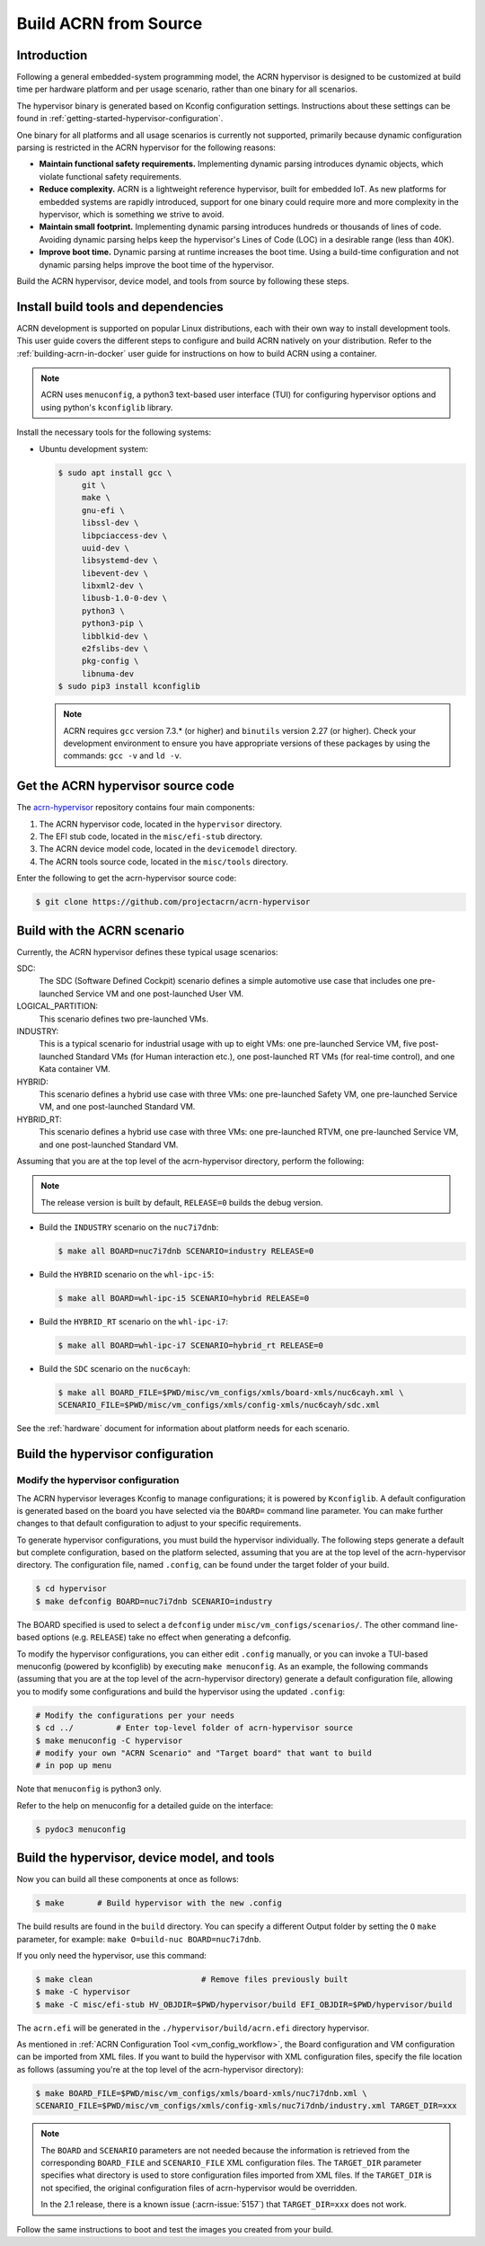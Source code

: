 .. _getting-started-building:

Build ACRN from Source
######################

Introduction
************

Following a general embedded-system programming model, the ACRN
hypervisor is designed to be customized at build time per hardware
platform and per usage scenario, rather than one binary for all
scenarios.

The hypervisor binary is generated based on Kconfig configuration
settings. Instructions about these settings can be found in
:ref:`getting-started-hypervisor-configuration`.

One binary for all platforms and all usage scenarios is currently not
supported, primarily because dynamic configuration parsing is restricted in
the ACRN hypervisor for the following reasons:

- **Maintain functional safety requirements.** Implementing dynamic parsing
  introduces dynamic objects, which violate functional safety requirements.

- **Reduce complexity.** ACRN is a lightweight reference hypervisor, built for
  embedded IoT. As new platforms for embedded systems are rapidly introduced,
  support for one binary could require more and more complexity in the
  hypervisor, which is something we strive to avoid.

- **Maintain small footprint.** Implementing dynamic parsing introduces
  hundreds or thousands of lines of code. Avoiding dynamic parsing
  helps keep the hypervisor's Lines of Code (LOC) in a desirable range (less
  than 40K).

- **Improve boot time.** Dynamic parsing at runtime increases the boot
  time. Using a build-time configuration and not dynamic parsing
  helps improve the boot time of the hypervisor.


Build the ACRN hypervisor, device model, and tools from source by following
these steps.

.. _install-build-tools-dependencies:

.. rst-class:: numbered-step

Install build tools and dependencies
************************************

ACRN development is supported on popular Linux distributions, each with
their own way to install development tools. This user guide covers the
different steps to configure and build ACRN natively on your
distribution. Refer to the :ref:`building-acrn-in-docker` user guide for
instructions on how to build ACRN using a container.

.. note::
   ACRN uses ``menuconfig``, a python3 text-based user interface (TUI)
   for configuring hypervisor options and using python's ``kconfiglib``
   library.

Install the necessary tools for the following systems:

* Ubuntu development system:

  .. code-block:: none

     $ sudo apt install gcc \
          git \
          make \
          gnu-efi \
          libssl-dev \
          libpciaccess-dev \
          uuid-dev \
          libsystemd-dev \
          libevent-dev \
          libxml2-dev \
          libusb-1.0-0-dev \
          python3 \
          python3-pip \
          libblkid-dev \
          e2fslibs-dev \
          pkg-config \
          libnuma-dev
     $ sudo pip3 install kconfiglib

  .. note::
     ACRN requires ``gcc`` version 7.3.* (or higher) and ``binutils`` version
     2.27 (or higher). Check your development environment to ensure you have
     appropriate versions of these packages by using the commands: ``gcc -v``
     and ``ld -v``.

.. rst-class:: numbered-step

Get the ACRN hypervisor source code
***********************************

The `acrn-hypervisor <https://github.com/projectacrn/acrn-hypervisor/>`_
repository contains four main components:

1. The ACRN hypervisor code, located in the ``hypervisor`` directory.
#. The EFI stub code, located in the ``misc/efi-stub`` directory.
#. The ACRN device model code, located in the ``devicemodel`` directory.
#. The ACRN tools source code, located in the ``misc/tools`` directory.

Enter the following to get the acrn-hypervisor source code:

.. code-block:: none

   $ git clone https://github.com/projectacrn/acrn-hypervisor


.. _build-with-acrn-scenario:

.. rst-class:: numbered-step

Build with the ACRN scenario
****************************

Currently, the ACRN hypervisor defines these typical usage scenarios:

SDC:
   The SDC (Software Defined Cockpit) scenario defines a simple
   automotive use case that includes one pre-launched Service VM and one
   post-launched User VM.

LOGICAL_PARTITION:
    This scenario defines two pre-launched VMs.

INDUSTRY:
   This is a typical scenario for industrial usage with up to eight VMs:
   one pre-launched Service VM, five post-launched Standard VMs (for Human
   interaction etc.), one post-launched RT VMs (for real-time control),
   and one Kata container VM.

HYBRID:
   This scenario defines a hybrid use case with three VMs: one
   pre-launched Safety VM, one pre-launched Service VM, and one post-launched
   Standard VM.

HYBRID_RT:
   This scenario defines a hybrid use case with three VMs: one
   pre-launched RTVM, one pre-launched Service VM, and one post-launched
   Standard VM.

Assuming that you are at the top level of the acrn-hypervisor directory, perform the following:

.. note::
   The release version is built by default, ``RELEASE=0`` builds the debug version.

* Build the ``INDUSTRY`` scenario on the ``nuc7i7dnb``:

  .. code-block:: none

     $ make all BOARD=nuc7i7dnb SCENARIO=industry RELEASE=0

* Build the ``HYBRID`` scenario on the ``whl-ipc-i5``:

  .. code-block:: none

     $ make all BOARD=whl-ipc-i5 SCENARIO=hybrid RELEASE=0

* Build the ``HYBRID_RT`` scenario on the ``whl-ipc-i7``:

  .. code-block:: none

     $ make all BOARD=whl-ipc-i7 SCENARIO=hybrid_rt RELEASE=0

* Build the ``SDC`` scenario on the ``nuc6cayh``:

  .. code-block:: none

    $ make all BOARD_FILE=$PWD/misc/vm_configs/xmls/board-xmls/nuc6cayh.xml \
    SCENARIO_FILE=$PWD/misc/vm_configs/xmls/config-xmls/nuc6cayh/sdc.xml


See the :ref:`hardware` document for information about platform needs
for each scenario.

.. _getting-started-hypervisor-configuration:

.. rst-class:: numbered-step

Build the hypervisor configuration
**********************************

Modify the hypervisor configuration
===================================

The ACRN hypervisor leverages Kconfig to manage configurations; it is
powered by ``Kconfiglib``. A default configuration is generated based on the
board you have selected via the ``BOARD=`` command line parameter. You can
make further changes to that default configuration to adjust to your specific
requirements.

To generate hypervisor configurations, you must build the hypervisor
individually. The following steps generate a default but complete
configuration, based on the platform selected, assuming that you are at the
top level of the acrn-hypervisor directory. The configuration file, named
``.config``, can be found under the target folder of your build.

.. code-block:: none

   $ cd hypervisor
   $ make defconfig BOARD=nuc7i7dnb SCENARIO=industry

The BOARD specified is used to select a ``defconfig`` under
``misc/vm_configs/scenarios/``. The other command line-based options (e.g.
``RELEASE``) take no effect when generating a defconfig.

To modify the hypervisor configurations, you can either edit ``.config``
manually, or you can invoke a TUI-based menuconfig (powered by kconfiglib) by
executing ``make menuconfig``. As an example, the following commands
(assuming that you are at the top level of the acrn-hypervisor directory)
generate a default configuration file, allowing you to modify some
configurations and build the hypervisor using the updated ``.config``:

.. code-block:: none

   # Modify the configurations per your needs
   $ cd ../         # Enter top-level folder of acrn-hypervisor source
   $ make menuconfig -C hypervisor
   # modify your own "ACRN Scenario" and "Target board" that want to build
   # in pop up menu

Note that ``menuconfig`` is python3 only.

Refer to the help on menuconfig for a detailed guide on the interface:

.. code-block:: none

   $ pydoc3 menuconfig

.. rst-class:: numbered-step

Build the hypervisor, device model, and tools
*********************************************

Now you can build all these components at once as follows:

.. code-block:: none

   $ make 	# Build hypervisor with the new .config

The build results are found in the ``build`` directory. You can specify
a different Output folder by setting the ``O`` ``make`` parameter,
for example: ``make O=build-nuc BOARD=nuc7i7dnb``.

If you only need the hypervisor, use this command:

.. code-block:: none

   $ make clean                       # Remove files previously built
   $ make -C hypervisor
   $ make -C misc/efi-stub HV_OBJDIR=$PWD/hypervisor/build EFI_OBJDIR=$PWD/hypervisor/build

The ``acrn.efi`` will be generated in the ``./hypervisor/build/acrn.efi`` directory hypervisor.

As mentioned in :ref:`ACRN Configuration Tool <vm_config_workflow>`, the
Board configuration and VM configuration can be imported from XML files.
If you want to build the hypervisor with XML configuration files,
specify the file location as follows (assuming you're at the top level
of the acrn-hypervisor directory):

.. code-block:: none

   $ make BOARD_FILE=$PWD/misc/vm_configs/xmls/board-xmls/nuc7i7dnb.xml \
   SCENARIO_FILE=$PWD/misc/vm_configs/xmls/config-xmls/nuc7i7dnb/industry.xml TARGET_DIR=xxx


.. note::
   The ``BOARD`` and ``SCENARIO`` parameters are not needed because the
   information is retrieved from the corresponding ``BOARD_FILE`` and
   ``SCENARIO_FILE`` XML configuration files.  The ``TARGET_DIR`` parameter
   specifies what directory is used to  store configuration files imported
   from XML files. If the ``TARGET_DIR`` is not specified, the original
   configuration files of acrn-hypervisor would be overridden.

   In the 2.1 release, there is a known issue (:acrn-issue:`5157`) that
   ``TARGET_DIR=xxx`` does not work.

Follow the same instructions to boot and test the images you created from your build.

